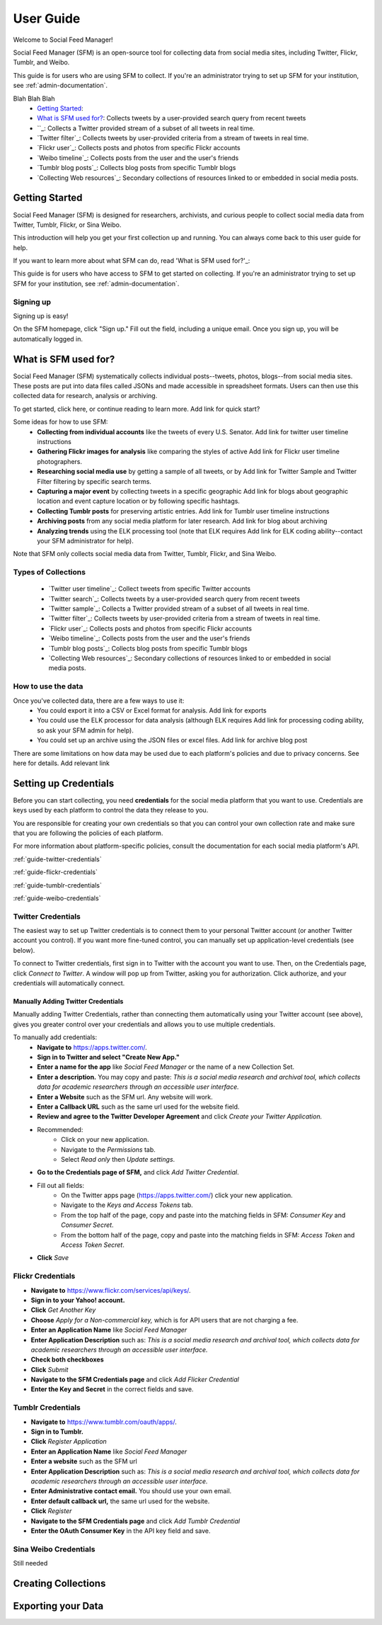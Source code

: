 ==========
User Guide
==========

Welcome to Social Feed Manager!

Social Feed Manager (SFM) is an open-source tool for collecting data from social
media sites, including Twitter, Flickr, Tumblr, and Weibo.

This guide is for users who are using SFM to collect. If you're an administrator
trying to set up SFM for your institution, see :ref:`admin-documentation`.

Blah Blah Blah
  * `Getting Started`_:
  * `What is SFM used for?`_: Collects tweets by a user-provided search query from recent tweets
  * ``_: Collects a Twitter provided stream of a subset of all tweets in real
    time.
  * `Twitter filter`_: Collects tweets by user-provided criteria from a stream of
    tweets in real time.
  * `Flickr user`_: Collects posts and photos from specific Flickr accounts
  * `Weibo timeline`_: Collects posts from the user and the user's friends
  * `Tumblr blog posts`_: Collects blog posts from specific Tumblr blogs
  * `Collecting Web resources`_: Secondary collections of resources linked to or
    embedded in social media posts.

---------------
Getting Started
---------------

Social Feed Manager (SFM) is designed for researchers, archivists, and curious
people to collect social media data from Twitter, Tumblr, Flickr, or Sina Weibo.

This introduction will help you get your first collection up and running. You
can always come back to this user guide for help.

If you want to learn more about what SFM can do, read 'What is SFM used for?'_:

This guide is for users who have access to SFM to get started on collecting. If
you're an administrator trying to set up SFM for your institution, see
:ref:`admin-documentation`.

Signing up
^^^^^^^^^^

Signing up is easy!

On the SFM homepage, click "Sign up." Fill out the field, including a unique
email. Once you sign up, you will be automatically logged in.


---------------------
What is SFM used for?
---------------------

Social Feed Manager (SFM) systematically collects individual posts--tweets,
photos, blogs--from social media sites. These posts are put into data files
called JSONs and made accessible in spreadsheet formats. Users can then use this
collected data for research, analysis or archiving.

To get started, click here, or continue reading to learn more.                              Add link for quick start?

Some ideas for how to use SFM:
  - **Collecting from individual accounts** like the tweets of every U.S. Senator.          Add link for twitter user timeline instructions
  - **Gathering Flickr images for analysis** like comparing the styles of active            Add link for Flickr user timeline
    photographers.
  - **Researching social media use** by getting a sample of all tweets, or by               Add link for Twitter Sample and Twitter Filter
    filtering by specific search terms.
  - **Capturing a major event** by collecting tweets in a specific geographic               Add link for blogs about geographic location and event capture
    location or by following specific hashtags.
  - **Collecting Tumblr posts** for preserving artistic entries.                            Add link for Tumblr user timeline instructions
  - **Archiving posts** from any social media platform for later research.                  Add link for blog about archiving
  - **Analyzing trends** using the ELK processing tool (note that ELK requires              Add link for ELK
    coding ability--contact your SFM administrator for help).

Note that SFM only collects social media data from Twitter, Tumblr, Flickr, and
Sina Weibo.


Types of Collections
^^^^^^^^^^^^^^^^^^^^

  * `Twitter user timeline`_: Collect tweets from specific Twitter accounts
  * `Twitter search`_: Collects tweets by a user-provided search query from recent tweets
  * `Twitter sample`_: Collects a Twitter provided stream of a subset of all tweets in real
    time.
  * `Twitter filter`_: Collects tweets by user-provided criteria from a stream of
    tweets in real time.
  * `Flickr user`_: Collects posts and photos from specific Flickr accounts
  * `Weibo timeline`_: Collects posts from the user and the user's friends
  * `Tumblr blog posts`_: Collects blog posts from specific Tumblr blogs
  * `Collecting Web resources`_: Secondary collections of resources linked to or
    embedded in social media posts.

How to use the data
^^^^^^^^^^^^^^^^^^^

Once you've collected data, there are a few ways to use it:
  * You could export it into a CSV or Excel format for analysis.                          Add link for exports
  * You could use the ELK processor for data analysis (although ELK requires              Add link for processing
    coding ability, so ask your SFM admin for help).
  * You could set up an archive using the JSON files or excel files.                      Add link for archive blog post

There are some limitations on how data may be used due to each platform's
policies and due to privacy concerns. See here for details.                               Add relevant link




----------------------
Setting up Credentials
----------------------

Before you can start collecting, you need **credentials** for the social media
platform that you want to use. Credentials are keys used by each platform to
control the data they release to you.

You are responsible for creating your own credentials so that you can control
your own collection rate and make sure that you are following the policies of
each platform.

For more information about platform-specific policies, consult the documentation
for each social media platform's API.

:ref:`guide-twitter-credentials`

:ref:`guide-flickr-credentials`

:ref:`guide-tumblr-credentials`

:ref:`guide-weibo-credentials`



.. _guide-twitter-credentials:

Twitter Credentials
^^^^^^^^^^^^^^^^^^^

The easiest way to set up Twitter credentials is to connect them to your
personal Twitter account (or another Twitter account you control). If you want
more fine-tuned control, you can manually set up application-level credentials
(see below).

To connect to Twitter credentials, first sign in to Twitter with the account you
want to use. Then, on the Credentials page, click *Connect to Twitter*. A
window will pop up from Twitter, asking you for authorization. Click authorize,
and your credentials will automatically connect.

Manually Adding Twitter Credentials
-----------------------------------

Manually adding Twitter Credentials, rather than connecting them automatically
using your Twitter account (see above), gives you greater control over your
credentials and allows you to use multiple credentials.

To manually add credentials:
  * **Navigate to** https://apps.twitter.com/.

  * **Sign in to Twitter and select "Create New App."**

  * **Enter a name for the app** like *Social Feed Manager* or the name of a new
    Collection Set.
  * **Enter a description.** You may copy and paste:
    *This is a social media research and archival tool, which collects data for
    academic researchers through an accessible user interface.*
  * **Enter a Website** such as the SFM url. Any website will work.
  * **Enter a Callback URL** such as the same url used for the website field.
  * **Review and agree to the Twitter Developer Agreement** and click *Create your Twitter
    Application.*
  * Recommended:
      * Click on your new application.
      * Navigate to the *Permissions* tab.
      * Select *Read only* then *Update settings*.
  * **Go to the Credentials page of SFM,** and click *Add Twitter Credential*.
  * Fill out all fields:
      * On the Twitter apps page (https://apps.twitter.com/) click your new
        application.
      * Navigate to the *Keys and Access Tokens* tab.
      * From the top half of the page, copy and paste into the matching fields
        in SFM: *Consumer Key* and *Consumer Secret*.
      * From the bottom half of the page, copy and paste into the matching
        fields in SFM: *Access Token* and *Access Token Secret*.
  * **Click** *Save*

.. _guide-flickr-credentials:

Flickr Credentials
^^^^^^^^^^^^^^^^^^

* **Navigate to** https://www.flickr.com/services/api/keys/.
* **Sign in to your Yahoo! account.**
* **Click** *Get Another Key*
* **Choose** *Apply for a Non-commercial key,* which is for API users that are
  not charging a fee.
* **Enter an Application Name** like *Social Feed Manager*
* **Enter Application Description** such as: *This is a social media research
  and archival tool, which collects data for academic researchers through an
  accessible user interface.*
* **Check both checkboxes**
* **Click** *Submit*
* **Navigate to the SFM Credentials page** and click *Add Flicker Credential*
* **Enter the Key and Secret** in the correct fields and save.


.. _guide-tumblr-credentials:

Tumblr Credentials
^^^^^^^^^^^^^^^^^^

* **Navigate to** https://www.tumblr.com/oauth/apps/.
* **Sign in to Tumblr.**
* **Click** *Register Application*
* **Enter an Application Name** like *Social Feed Manager*
* **Enter a website** such as the SFM url
* **Enter Application Description** such as: *This is a social media research
  and archival tool, which collects data for academic researchers through an
  accessible user interface.*
* **Enter Administrative contact email.** You should use your own email.
* **Enter default callback url,** the same url used for the website.
* **Click** *Register*
* **Navigate to the SFM Credentials page** and click *Add Tumblr Credential*
* **Enter the OAuth Consumer Key** in the API key field and save.



.. _guide-weibo-credentials:

Sina Weibo Credentials
^^^^^^^^^^^^^^^^^^^^^^

Still needed

--------------------
Creating Collections
--------------------






-------------------
Exporting your Data
-------------------
